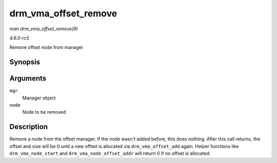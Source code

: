 .. -*- coding: utf-8; mode: rst -*-

.. _API-drm-vma-offset-remove:

=====================
drm_vma_offset_remove
=====================

*man drm_vma_offset_remove(9)*

*4.6.0-rc5*

Remove offset node from manager


Synopsis
========

.. c:function:: void drm_vma_offset_remove( struct drm_vma_offset_manager * mgr, struct drm_vma_offset_node * node )

Arguments
=========

``mgr``
    Manager object

``node``
    Node to be removed


Description
===========

Remove a node from the offset manager. If the node wasn't added before,
this does nothing. After this call returns, the offset and size will be
0 until a new offset is allocated via ``drm_vma_offset_add`` again.
Helper functions like ``drm_vma_node_start`` and
``drm_vma_node_offset_addr`` will return 0 if no offset is allocated.


.. ------------------------------------------------------------------------------
.. This file was automatically converted from DocBook-XML with the dbxml
.. library (https://github.com/return42/sphkerneldoc). The origin XML comes
.. from the linux kernel, refer to:
..
.. * https://github.com/torvalds/linux/tree/master/Documentation/DocBook
.. ------------------------------------------------------------------------------
